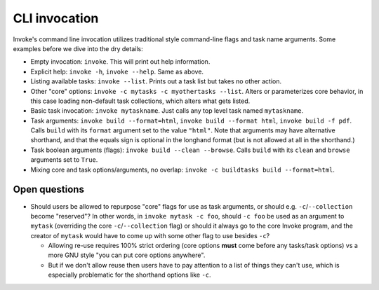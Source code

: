 ==============
CLI invocation
==============

Invoke's command line invocation utilizes traditional style command-line flags
and task name arguments. Some examples before we dive into the dry details:

* Empty invocation: ``invoke``. This will print out help information.
* Explicit help: ``invoke -h``, ``invoke --help``. Same as above.
* Listing available tasks: ``invoke --list``. Prints out a task list but takes
  no other action.
* Other "core" options: ``invoke -c mytasks -c myothertasks --list``. Alters or
  parameterizes core behavior, in this case loading non-default task
  collections, which alters what gets listed.
* Basic task invocation: ``invoke mytaskname``. Just calls any top level task
  named ``mytaskname``.
* Task arguments: ``invoke build --format=html``, ``invoke build --format
  html``, ``invoke build -f pdf``.  Calls ``build`` with its ``format``
  argument set to the value ``"html"``.  Note that arguments may have
  alternative shorthand, and that the equals sign is optional in the longhand
  format (but is not allowed at all in the shorthand.)
* Task boolean arguments (flags): ``invoke build --clean --browse``. Calls
  ``build`` with its ``clean`` and ``browse`` arguments set to ``True``.
* Mixing core and task options/arguments, no overlap: ``invoke -c buildtasks
  build --format=html``.

Open questions
==============

* Should users be allowed to repurpose "core" flags for use as task arguments,
  or should e.g. ``-c``/``--collection`` become "reserved"? In other words, in
  ``invoke mytask -c foo``, should ``-c foo`` be used as an argument to
  ``mytask`` (overriding the core ``-c``/``--collection`` flag) or should it
  always go to the core Invoke program, and the creator of ``mytask`` would
  have to come up with some other flag to use besides ``-c``?

  * Allowing re-use requires 100% strict ordering (core options **must** come
    before any tasks/task options) vs a more GNU style "you can put core
    options anywhere".
  * But if we don't allow reuse then users have to pay attention to a list of
    things they can't use, which is especially problematic for the shorthand
    options like ``-c``.
